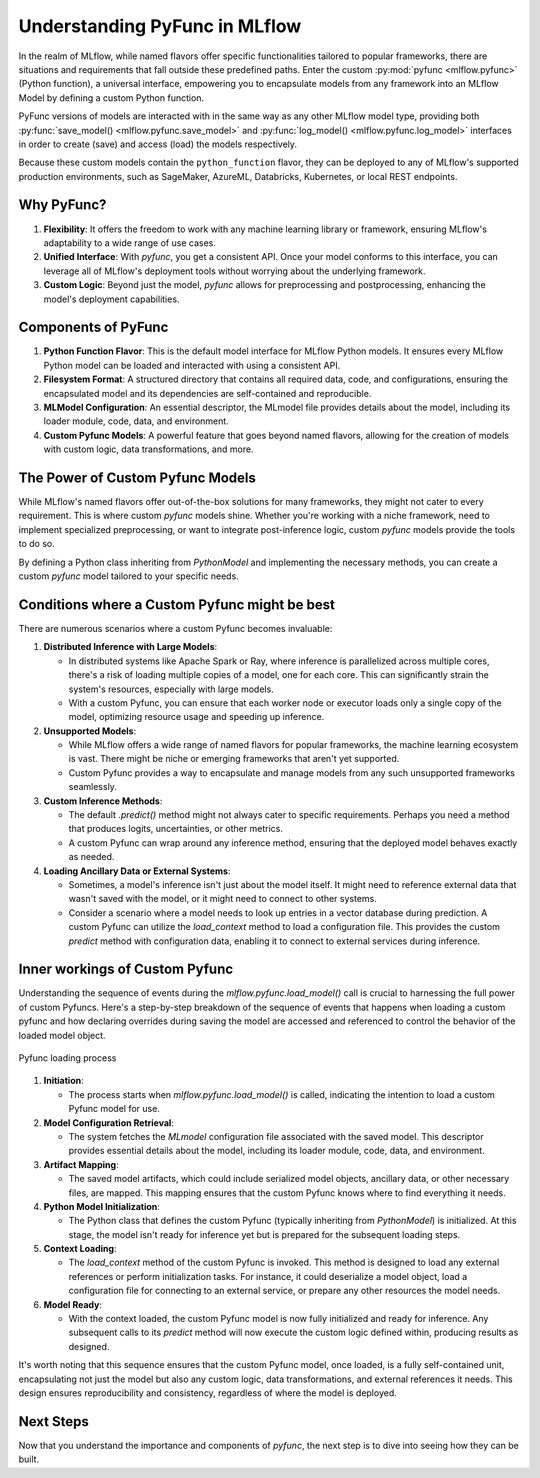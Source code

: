 Understanding PyFunc in MLflow
==============================

In the realm of MLflow, while named flavors offer specific functionalities tailored to popular frameworks, there are situations and
requirements that fall outside these predefined paths. Enter the custom :py:mod:`pyfunc <mlflow.pyfunc>` (Python function), a universal interface, empowering you to
encapsulate models from any framework into an MLflow Model by defining a custom Python function.

PyFunc versions of models are interacted with in the same way as any other MLflow model type, providing both :py:func:`save_model() <mlflow.pyfunc.save_model>` and
:py:func:`log_model() <mlflow.pyfunc.log_model>` interfaces in order to create (save) and access (load) the models respectively.

Because these custom models contain the ``python_function`` flavor, they can be deployed
to any of MLflow's supported production environments, such as SageMaker, AzureML, Databricks, Kubernetes, or local REST endpoints.

Why PyFunc?
-----------

1. **Flexibility**: It offers the freedom to work with any machine learning library or framework, ensuring MLflow's adaptability to a wide range of use cases.
2. **Unified Interface**: With `pyfunc`, you get a consistent API. Once your model conforms to this interface, you can leverage all of MLflow's deployment tools without worrying about the underlying framework.
3. **Custom Logic**: Beyond just the model, `pyfunc` allows for preprocessing and postprocessing, enhancing the model's deployment capabilities.

Components of PyFunc
--------------------

1. **Python Function Flavor**:
   This is the default model interface for MLflow Python models. It ensures every MLflow Python model can be loaded and interacted with using a consistent API.

2. **Filesystem Format**:
   A structured directory that contains all required data, code, and configurations, ensuring the encapsulated model and its dependencies are self-contained and reproducible.

3. **MLModel Configuration**:
   An essential descriptor, the MLmodel file provides details about the model, including its loader module, code, data, and environment.

4. **Custom Pyfunc Models**:
   A powerful feature that goes beyond named flavors, allowing for the creation of models with custom logic, data transformations, and more.

The Power of Custom Pyfunc Models
---------------------------------

While MLflow's named flavors offer out-of-the-box solutions for many frameworks, they might not cater to every requirement.
This is where custom `pyfunc` models shine. Whether you're working with a niche framework, need to implement specialized preprocessing,
or want to integrate post-inference logic, custom `pyfunc` models provide the tools to do so.

By defining a Python class inheriting from `PythonModel` and implementing the necessary methods, you can create a custom `pyfunc` model
tailored to your specific needs.

Conditions where a Custom Pyfunc might be best
----------------------------------------------

There are numerous scenarios where a custom Pyfunc becomes invaluable:

1. **Distributed Inference with Large Models**:

   - In distributed systems like Apache Spark or Ray, where inference is parallelized across multiple cores, there's a risk of loading multiple copies of a model, one for each core. This can significantly strain the system's resources, especially with large models.
   - With a custom Pyfunc, you can ensure that each worker node or executor loads only a single copy of the model, optimizing resource usage and speeding up inference.

2. **Unsupported Models**:

   - While MLflow offers a wide range of named flavors for popular frameworks, the machine learning ecosystem is vast. There might be niche or emerging frameworks that aren't yet supported.
   - Custom Pyfunc provides a way to encapsulate and manage models from any such unsupported frameworks seamlessly.

3. **Custom Inference Methods**:

   - The default `.predict()` method might not always cater to specific requirements. Perhaps you need a method that produces logits, uncertainties, or other metrics.
   - A custom Pyfunc can wrap around any inference method, ensuring that the deployed model behaves exactly as needed.

4. **Loading Ancillary Data or External Systems**:

   - Sometimes, a model's inference isn't just about the model itself. It might need to reference external data that wasn't saved with the model, or it might need to connect to other systems.
   - Consider a scenario where a model needs to look up entries in a vector database during prediction. A custom Pyfunc can utilize the `load_context` method to load a configuration file. This provides the custom `predict` method with configuration data, enabling it to connect to external services during inference.

Inner workings of Custom Pyfunc
-------------------------------

Understanding the sequence of events during the `mlflow.pyfunc.load_model()` call is crucial to harnessing the full power of custom Pyfuncs.
Here's a step-by-step breakdown of the sequence of events that happens when loading a custom pyfunc and how declaring overrides during saving the model
are accessed and referenced to control the behavior of the loaded model object.

.. figure:: ../../_static/images/guides/introductory/creating-custom-pyfunc/pyfunc_loading.svg
   :width: 1024px
   :align: center
   :alt: Tags, experiments, and runs relationships

   Pyfunc loading process

1. **Initiation**:

   - The process starts when `mlflow.pyfunc.load_model()` is called, indicating the intention to load a custom Pyfunc model for use.

2. **Model Configuration Retrieval**:

   - The system fetches the `MLmodel` configuration file associated with the saved model. This descriptor provides essential details about the model, including its loader module, code, data, and environment.

3. **Artifact Mapping**:

   - The saved model artifacts, which could include serialized model objects, ancillary data, or other necessary files, are mapped. This mapping ensures that the custom Pyfunc knows where to find everything it needs.

4. **Python Model Initialization**:

   - The Python class that defines the custom Pyfunc (typically inheriting from `PythonModel`) is initialized. At this stage, the model isn't ready for inference yet but is prepared for the subsequent loading steps.

5. **Context Loading**:

   - The `load_context` method of the custom Pyfunc is invoked. This method is designed to load any external references or perform initialization tasks. For instance, it could deserialize a model object, load a configuration file for connecting to an external service, or prepare any other resources the model needs.

6. **Model Ready**:

   - With the context loaded, the custom Pyfunc model is now fully initialized and ready for inference. Any subsequent calls to its `predict` method will now execute the custom logic defined within, producing results as designed.

It's worth noting that this sequence ensures that the custom Pyfunc model, once loaded, is a fully self-contained unit, encapsulating not just the model but also any custom logic, data transformations, and external references it needs. This design ensures reproducibility and consistency, regardless of where the model is deployed.


Next Steps
----------

Now that you understand the importance and components of `pyfunc`, the next step is to dive into seeing how they can be built.

.. raw:: html

    <a href="notebooks/index.html" class="download-btn">Explore the tutorial notebooks</a>
